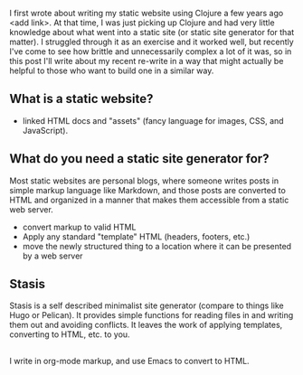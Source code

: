 I first wrote about writing my static website using Clojure a few years ago <add link>. At that time, I was just picking up Clojure and had very little knowledge about what went into a static site (or static site generator for that matter). I struggled through it as an exercise and it worked well, but recently I've come to see how brittle and unnecessarily complex a lot of it was, so in this post I'll write about my recent re-write in a way that might actually be helpful to those who want to build one in a similar way. 

** What is a static website?
- linked HTML docs and "assets" (fancy language for images, CSS, and JavaScript).
** What do you need a static site generator for?
Most static websites are personal blogs, where someone writes posts in simple markup language like Markdown, and those posts are converted to HTML and organized in a manner that makes them accessible from a static web server. 
- convert markup to valid HTML
- Apply any standard "template" HTML (headers, footers, etc.)
- move the newly structured thing to a location where it can be presented by a web server
** Stasis
Stasis is a self described minimalist site generator (compare to things like Hugo or Pelican). It provides simple functions for reading files in and writing them out and avoiding conflicts. It leaves the work of applying templates, converting to HTML, etc. to you. 

**  
I write in org-mode markup, and use Emacs to convert to HTML.

